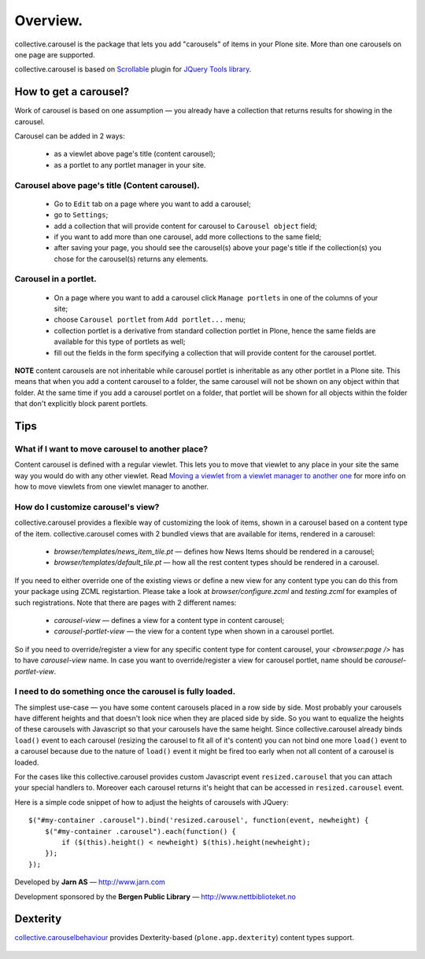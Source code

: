 ---------
Overview.
---------

collective.carousel is the package that lets you add "carousels" of items in
your Plone site. More than one carousels on one page are supported.

collective.carousel is based on `Scrollable`__ plugin for `JQuery Tools
library`__.

  .. |---| unicode:: U+2014  .. em dash
  .. __: http://flowplayer.org/tools/scrollable.html
  .. __: http://flowplayer.org/tools/index.html

How to get a carousel?
======================

Work of carousel is based on one assumption |---| you already have a
collection that returns results for showing in the carousel.

Carousel can be added in 2 ways:

    * as a viewlet above page's title (content carousel);
    * as a portlet to any portlet manager in your site.

Carousel above page's title (Content carousel).
-----------------------------------------------

    * Go to ``Edit`` tab on a page where you want to add a carousel;
    * go to ``Settings``;
    * add a collection that will provide content for carousel to ``Carousel
      object`` field;
    * if you want to add more than one carousel, add more collections to the
      same field;
    * after saving your page, you should see the carousel(s) above your page's
      title if the collection(s) you chose for the carousel(s) returns any
      elements.

Carousel in a portlet.
----------------------

    * On a page where you want to add a carousel click ``Manage portlets`` in
      one of the columns of your site;
    * choose ``Carousel portlet`` from ``Add portlet...`` menu;
    * collection portlet is a derivative from standard collection portlet in
      Plone, hence the same fields are available for this type of portlets as
      well;
    * fill out the fields in the form specifying a collection that will
      provide content for the carousel portlet.

**NOTE** content carousels are not inheritable while carousel portlet is
inheritable as any other portlet in a Plone site. This means that when you add
a content carousel to a folder, the same carousel will not be shown on any
object within that folder. At the same time if you add a carousel portlet on a
folder, that portlet will be shown for all objects within the folder that
don't explicitly block parent portlets.

Tips
====

What if I want to move carousel to another place?
-------------------------------------------------
Content carousel is defined with a regular viewlet. This lets you to move that
viewlet to any place in your site the same way you would do with any other
viewlet. Read `Moving a viewlet from a viewlet manager to another one`__ for
more info on how to move viewlets from one viewlet manager to another.

  .. __: http://plone.org/documentation/tutorial/customizing-main-template-viewlets/moving-a-viewlet/

How do I customize carousel's view?
-----------------------------------
collective.carousel provides a flexible way of customizing the look of items,
shown in a carousel based on a content type of the item. collective.carousel
comes with 2 bundled views that are available for items, rendered in a
carousel:

  * `browser/templates/news_item_tile.pt` |---| defines how News Items should
    be rendered in a carousel;
  * `browser/templates/default_tile.pt` |---| how all the rest content types
    should be rendered in a carousel.

If you need to either override one of the existing views or define a new view
for any content type you can do this from your package using ZCML
registartion. Please take a look at `browser/configure.zcml` and
`testing.zcml` for examples of such registrations. Note that there are pages
with 2 different names:

  * `carousel-view` |---| defines a view for a content type in content
    carousel;
  * `carousel-portlet-view` |---| the view for a content type when shown in a
    carousel portlet.

So if you need to override/register a view for any specific content type for
content carousel, your `<browser:page />` has to have `carousel-view` name. In
case you want to override/register a view for carousel portlet, name should be
`carousel-portlet-view`.

I need to do something once the carousel is fully loaded.
---------------------------------------------------------
The simplest use-case |---| you have some content carousels placed in a row
side by side. Most probably your carousels have different heights and that
doesn't look nice when they are placed side by side. So you want to equalize
the heights of these carousels with Javascript so that your carousels have the
same height. Since collective.carousel already binds ``load()`` event to each
carousel (resizing the carousel to fit all of it's content) you can not bind
one more ``load()`` event to a carousel because due to the nature of
``load()`` event it might be fired too early when not all content of a
carousel is loaded.

For the cases like this collective.carousel provides custom Javascript event
``resized.carousel`` that you can attach your special handlers to. Moreover
each carousel returns it's height that can be accessed in ``resized.carousel``
event.

Here is a simple code snippet of how to adjust the heights of carousels with
JQuery::

    $("#my-container .carousel").bind('resized.carousel', function(event, newheight) {
        $("#my-container .carousel").each(function() {
            if ($(this).height() < newheight) $(this).height(newheight);
        });
    });


Developed by **Jarn AS** |---| http://www.jarn.com

Development sponsored by the **Bergen Public Library** |---|
http://www.nettbiblioteket.no

Dexterity
=========

`collective.carouselbehaviour`_ provides Dexterity-based (``plone.app.dexterity``) content types support.

  .. |---| unicode:: U+2014  .. em dash
  .. _collective.carouselbehaviour: http://pypi.python.org/pypi/collective.carouselbevaviour


